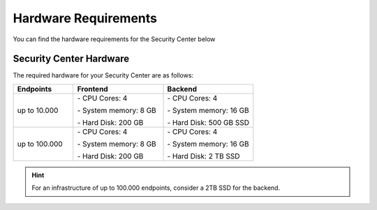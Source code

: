 .. index:: Hardware Requirements

Hardware Requirements
---------------------

You can find the hardware requirements for the Security Center
below

Security Center Hardware
^^^^^^^^^^^^^^^^^^^^^^^^

The required hardware for your Security Center are as follows:

.. list-table::
   :header-rows: 1
   :widths: 24 36 36

   * - Endpoints
     - Frontend
     - Backend
   * - up to 10.000
     - \- CPU Cores: 4
      
       \- System memory: 8 GB
       
       \- Hard Disk: 200 GB
     - \- CPU Cores: 4
      
       \- System memory: 16 GB
      
       \- Hard Disk: 500 GB SSD
   * - up to 100.000
     - \- CPU Cores: 4
      
       \- System memory: 8 GB
       
       \- Hard Disk: 200 GB
     - \- CPU Cores: 4
      
       \- System memory: 16 GB
      
       \- Hard Disk: 2 TB SSD

.. hint::
   For an infrastructure of up to 100.000 endpoints, consider a 2TB SSD for the backend.